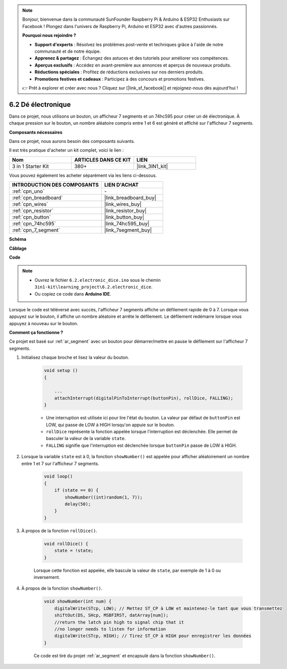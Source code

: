 .. note:: 

    Bonjour, bienvenue dans la communauté SunFounder Raspberry Pi & Arduino & ESP32 Enthusiasts sur Facebook ! Plongez dans l'univers de Raspberry Pi, Arduino et ESP32 avec d'autres passionnés.

    **Pourquoi nous rejoindre ?**

    - **Support d'experts** : Résolvez les problèmes post-vente et techniques grâce à l'aide de notre communauté et de notre équipe.
    - **Apprenez & partagez** : Échangez des astuces et des tutoriels pour améliorer vos compétences.
    - **Aperçus exclusifs** : Accédez en avant-première aux annonces et aperçus de nouveaux produits.
    - **Réductions spéciales** : Profitez de réductions exclusives sur nos derniers produits.
    - **Promotions festives et cadeaux** : Participez à des concours et promotions festives.

    👉 Prêt à explorer et créer avec nous ? Cliquez sur [|link_sf_facebook|] et rejoignez-nous dès aujourd'hui !

.. _ar_eeprom:

6.2 Dé électronique
=============================

Dans ce projet, nous utilisons un bouton, un afficheur 7 segments et un 74hc595 pour 
créer un dé électronique. À chaque pression sur le bouton, un nombre aléatoire compris 
entre 1 et 6 est généré et affiché sur l'afficheur 7 segments.

**Composants nécessaires**

Dans ce projet, nous aurons besoin des composants suivants. 

Il est très pratique d'acheter un kit complet, voici le lien : 

.. list-table::
    :widths: 20 20 20
    :header-rows: 1

    *   - Nom
        - ARTICLES DANS CE KIT
        - LIEN
    *   - 3 in 1 Starter Kit
        - 380+
        - |link_3IN1_kit|

Vous pouvez également les acheter séparément via les liens ci-dessous.

.. list-table::
    :widths: 30 20
    :header-rows: 1

    *   - INTRODUCTION DES COMPOSANTS
        - LIEN D'ACHAT

    *   - :ref:`cpn_uno`
        - \-
    *   - :ref:`cpn_breadboard`
        - |link_breadboard_buy|
    *   - :ref:`cpn_wires`
        - |link_wires_buy|
    *   - :ref:`cpn_resistor`
        - |link_resistor_buy|
    *   - :ref:`cpn_button`
        - |link_button_buy|
    *   - :ref:`cpn_74hc595`
        - |link_74hc595_buy|
    *   - :ref:`cpn_7_segment`
        - |link_7segment_buy|

**Schéma**

.. image:: img/circuit_8.9_eeprom.png

**Câblage**

.. image:: img/6.2_electronic_dice_bb.png
    :width: 800
    :align: center

**Code**

.. note::

    * Ouvrez le fichier ``6.2.electronic_dice.ino`` sous le chemin ``3in1-kit\learning_project\6.2.electronic_dice``.
    * Ou copiez ce code dans **Arduino IDE**.



.. raw:: html
    
    <iframe src=https://create.arduino.cc/editor/sunfounder01/8d8ad340-b1de-4518-917b-caaf07e4baf4/preview?embed style="height:510px;width:100%;margin:10px 0" frameborder=0></iframe>

Lorsque le code est téléversé avec succès, l'afficheur 7 segments affiche un défilement rapide de 0 à 7. Lorsque vous appuyez sur le bouton, il affiche un nombre aléatoire et arrête le défilement. Le défilement redémarre lorsque vous appuyez à nouveau sur le bouton.

**Comment ça fonctionne ?**

Ce projet est basé sur :ref:`ar_segment` avec un bouton pour démarrer/mettre en pause le défilement sur l'afficheur 7 segments.

#. Initialisez chaque broche et lisez la valeur du bouton.

    .. code-block:: arduino

        void setup ()
        {

            ...
            attachInterrupt(digitalPinToInterrupt(buttonPin), rollDice, FALLING);
        }

    * Une interruption est utilisée ici pour lire l'état du bouton. La valeur par défaut de ``buttonPin`` est LOW, qui passe de LOW à HIGH lorsqu'on appuie sur le bouton.
    * ``rollDice`` représente la fonction appelée lorsque l'interruption est déclenchée. Elle permet de basculer la valeur de la variable ``state``.
    * ``FALLING`` signifie que l'interruption est déclenchée lorsque ``buttonPin`` passe de LOW à HIGH.

#. Lorsque la variable ``state`` est à 0, la fonction ``showNumber()`` est appelée pour afficher aléatoirement un nombre entre 1 et 7 sur l'afficheur 7 segments.

    .. code-block:: arduino

        void loop()
        {
            if (state == 0) {
                showNumber((int)random(1, 7));
                delay(50);
            }
        }

#. À propos de la fonction ``rollDice()``.

    .. code-block:: arduino

        void rollDice() {
            state = !state;
        }
    
    Lorsque cette fonction est appelée, elle bascule la valeur de ``state``, par exemple de 1 à 0 ou inversement.

#. À propos de la fonction ``showNumber()``.

    .. code-block:: arduino

        void showNumber(int num) {
            digitalWrite(STcp, LOW); // Mettez ST_CP à LOW et maintenez-le tant que vous transmettez
            shiftOut(DS, SHcp, MSBFIRST, datArray[num]);
            //return the latch pin high to signal chip that it
            //no longer needs to listen for information
            digitalWrite(STcp, HIGH); // Tirez ST_CP à HIGH pour enregistrer les données
        }
    
    Ce code est tiré du projet :ref:`ar_segment` et encapsulé dans la fonction ``showNumber()``.
